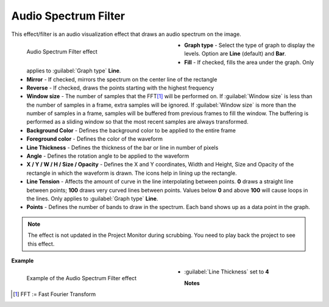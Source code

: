 .. meta::

   :description: Do your first steps with Kdenlive video editor, using the audio spectrum filter effect
   :keywords: KDE, Kdenlive, video editor, help, learn, easy, effects, filter, video effects, on master, audio spectrum filter

.. metadata-placeholder

   :authors: - Claus Christensen
             - Yuri Chornoivan
             - Ttguy (https://userbase.kde.org/User:Ttguy)
             - Bushuev (https://userbase.kde.org/User:Bushuev)
             - Eugen Mohr
             - Bernd Jordan (https://discuss.kde.org/u/berndmj)

   :license: Creative Commons License SA 4.0


.. _effects-audio_spectrum_filter:

Audio Spectrum Filter
=====================

This effect/filter is an audio visualization effect that draws an audio spectrum on the image.

.. versionadded:: 22.12
   The effect has keyframes.

.. figure:: /images/effects_and_compositions/kdenlive2304_effects-audio_spectrum_filter.webp
   :width: 400px
   :figwidth: 400px
   :align: left
   :alt: kdenlive2304_effects-audio_spectrum_filter

   Audio Spectrum Filter effect

* **Graph type** - Select the type of graph to display the levels. Option are **Line** (default) and **Bar**.

* **Fill** - If checked, fills the area under the graph. Only applies to :guilabel:`Graph type` **Line**.

* **Mirror** - If checked, mirrors the spectrum on the center line of the rectangle

* **Reverse** - If checked, draws the points starting with the highest frequency

* **Window size** - The number of samples that the FFT\ [1]_ will be performed on. If :guilabel:`Window size` is less than the number of samples in a frame, extra samples will be ignored. If :guilabel:`Window size` is more than the number of samples in a frame, samples will be buffered from previous frames to fill the window. The buffering is performed as a sliding window so that the most recent samples are always transformed.

* **Background Color** - Defines the background color to be applied to the entire frame

* **Foreground color** - Defines the color of the waveform

* **Line Thickness** - Defines the thickness of the bar or line in number of pixels

* **Angle** - Defines the rotation angle to be applied to the waveform

* **X / Y / W / H / Size / Opacity** - Defines the X and Y coordinates, Width and Height, Size and Opacity of the rectangle in which the waveform is drawn. The icons help in lining up the rectangle.

* **Line Tension** - Affects the amount of curve in the line interpolating between points. **0** draws a straight line between points; **100** draws very curved lines between points. Values below **0** and above **100** will cause loops in the lines. Only applies to :guilabel:`Graph type` **Line**.

* **Points** - Defines the number of bands to draw in the spectrum. Each band shows up as a data point in the graph.

.. rst-class:: clear-both


.. note:: The effect is not updated in the Project Monitor during scrubbing. You need to play back the project to see this effect.

.. rst-class:: clear-both


**Example**

.. figure:: /images/effects_and_compositions/kdenlive2304_effects-audio_spectrum_filter_example.webp
   :width: 400px
   :figwidth: 400px
   :align: left
   :alt: kdenlive2304_effects-audio_spectrum_filter_example

   Example of the Audio Spectrum Filter effect

* :guilabel:`Line Thickness` set to **4**

.. rst-class:: clear-both


**Notes**

.. [1] FFT := Fast Fourier Transform
